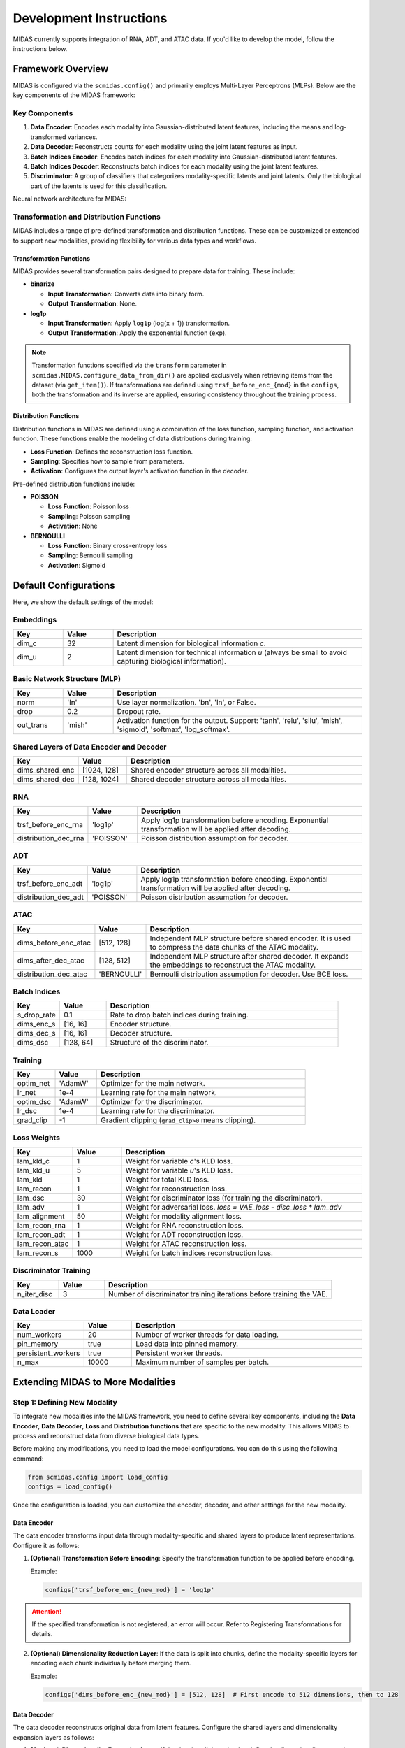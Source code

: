 Development Instructions
========================

MIDAS currently supports integration of RNA, ADT, and ATAC data. If you'd like to develop the model, follow the instructions below.

Framework Overview
~~~~~~~~~~~~~~~~~~~

MIDAS is configured via the ``scmidas.config()`` and primarily employs Multi-Layer Perceptrons (MLPs). Below are the key components of the MIDAS framework:

Key Components
-----------------------

1. **Data Encoder**: Encodes each modality into Gaussian-distributed latent features, including the means and log-transformed variances.
2. **Data Decoder**: Reconstructs counts for each modality using the joint latent features as input.
3. **Batch Indices Encoder**: Encodes batch indices for each modality into Gaussian-distributed latent features.
4. **Batch Indices Decoder**: Reconstructs batch indices for each modality using the joint latent features.
5. **Discriminator**: A group of classifiers that categorizes modality-specific latents and joint latents. Only the biological part of the latents is used for this classification.

.. Note:

  MIDAS currently supports MLP-based architectures. While more complex structures, such as convolutional neural networks (CNNs), are not yet supported, they can be incorporated with custom modifications.
  
Neural network architecture for MIDAS:

.. figure:: ../../_static/img/midas_structure.png
   :alt: midas_structure.png
   :align: center


Transformation and Distribution Functions
-----------------------------------------

MIDAS includes a range of pre-defined transformation and distribution functions. 
These can be customized or extended to support new modalities, providing flexibility for various data types and workflows.

Transformation Functions
^^^^^^^^^^^^^^^^^^^^^^^^

MIDAS provides several transformation pairs designed to prepare data for training. These include:

- **binarize**

  - **Input Transformation**: Converts data into binary form.

  - **Output Transformation**: None.

- **log1p**

  - **Input Transformation**: Apply ``log1p`` (log(x + 1)) transformation.

  - **Output Transformation**: Apply the exponential function (``exp``).

.. note::
  Transformation functions specified via the ``transform`` parameter in ``scmidas.MIDAS.configure_data_from_dir()``
  are applied exclusively when retrieving items from the dataset (via ``get_item()``).
  If transformations are defined using ``trsf_before_enc_{mod}`` in the ``configs``,
  both the transformation and its inverse are applied, ensuring consistency throughout the training process.

Distribution Functions
^^^^^^^^^^^^^^^^^^^^^^

Distribution functions in MIDAS are defined using a combination of the loss function, sampling function, and activation function. 
These functions enable the modeling of data distributions during training:

- **Loss Function**: Defines the reconstruction loss function.
- **Sampling**: Specifies how to sample from parameters.
- **Activation**: Configures the output layer's activation function in the decoder.

Pre-defined distribution functions include:

- **POISSON**

  - **Loss Function**: Poisson loss

  - **Sampling**: Poisson sampling

  - **Activation**: None

- **BERNOULLI**

  - **Loss Function**: Binary cross-entropy loss

  - **Sampling**: Bernoulli sampling

  - **Activation**: Sigmoid


Default Configurations
~~~~~~~~~~~~~~~~~~~~~~~~~~~~~~~~~

Here, we show the default settings of the model:

Embeddings
-----------

.. list-table:: 
    :widths: 6 6 30
    :header-rows: 1

    * - Key
      - Value
      - Description
    * - dim_c
      - 32
      - Latent dimension for biological information `c`.
    * - dim_u
      - 2
      - Latent dimension for technical information `u` (always be small to avoid capturing biological information).

Basic Network Structure (MLP)
-----------------------------

.. list-table:: 
    :widths: 6 6 30
    :header-rows: 1

    * - Key
      - Value
      - Description
    * - norm
      - 'ln'
      - Use layer normalization. 'bn', 'ln', or False.
    * - drop
      - 0.2
      - Dropout rate.
    * - out_trans
      - 'mish'
      - Activation function for the output. Support: 'tanh', 'relu', 'silu', 'mish', 'sigmoid', 'softmax', 'log_softmax'.

Shared Layers of Data Encoder and Decoder
-----------------------------------------

.. list-table:: 
    :widths: 6 6 30
    :header-rows: 1

    * - Key
      - Value
      - Description
    * - dims_shared_enc
      - [1024, 128]
      - Shared encoder structure across all modalities.
    * - dims_shared_dec
      - [128, 1024]
      - Shared decoder structure across all modalities.

RNA
---

.. list-table:: 
    :widths: 6 6 30
    :header-rows: 1

    * - Key
      - Value
      - Description
    * - trsf_before_enc_rna
      - 'log1p'
      - Apply log1p transformation before encoding. Exponential transformation will be applied after decoding.
    * - distribution_dec_rna
      - 'POISSON'
      - Poisson distribution assumption for decoder.


ADT
---

.. list-table:: 
    :widths: 6 6 30
    :header-rows: 1

    * - Key
      - Value
      - Description
    * - trsf_before_enc_adt
      - 'log1p'
      - Apply log1p transformation before encoding. Exponential transformation will be applied after decoding.
    * - distribution_dec_adt
      - 'POISSON'
      - Poisson distribution assumption for decoder.


ATAC
----

.. list-table:: 
    :widths: 6 6 30
    :header-rows: 1

    * - Key
      - Value
      - Description
    * - dims_before_enc_atac
      - [512, 128]
      - Independent MLP structure before shared encoder. It is used to compress the data chunks of the ATAC modality.
    * - dims_after_dec_atac
      - [128, 512]
      - Independent MLP structure after shared decoder. It expands the embeddings to reconstruct the ATAC modality.
    * - distribution_dec_atac
      - 'BERNOULLI'
      - Bernoulli distribution assumption for decoder. Use BCE loss.


Batch Indices
-------------

.. list-table:: 
    :widths: 6 6 30
    :header-rows: 1

    * - Key
      - Value
      - Description
    * - s_drop_rate
      - 0.1 
      - Rate to drop batch indices during training.
    * - dims_enc_s
      - [16, 16]
      - Encoder structure.
    * - dims_dec_s
      - [16, 16]
      - Decoder structure.
    * - dims_dsc
      - [128, 64]
      - Structure of the discriminator.

Training
--------

.. list-table:: 
    :widths: 6 6 30
    :header-rows: 1

    * - Key
      - Value
      - Description
    * - optim_net
      - 'AdamW'
      - Optimizer for the main network.
    * - lr_net
      - 1e-4
      - Learning rate for the main network.
    * - optim_dsc
      - 'AdamW'
      - Optimizer for the discriminator.
    * - lr_dsc
      - 1e-4
      - Learning rate for the discriminator.
    * - grad_clip
      - -1
      - Gradient clipping (``grad_clip>0`` means clipping).

Loss Weights
---------------------

.. list-table:: 
    :widths: 6 6 30
    :header-rows: 1

    * - Key
      - Value
      - Description
    * - lam_kld_c
      - 1
      - Weight for variable `c`'s KLD loss.
    * - lam_kld_u
      - 5
      - Weight for variable `u`'s KLD loss.
    * - lam_kld
      - 1
      - Weight for total KLD loss.
    * - lam_recon
      - 1
      - Weight for reconstruction loss.
    * - lam_dsc
      - 30
      - Weight for discriminator loss (for training the discriminator).
    * - lam_adv
      - 1
      - Weight for adversarial loss. `loss = VAE_loss - disc_loss * lam_adv`
    * - lam_alignment
      - 50
      - Weight for modality alignment loss.
    * - lam_recon_rna
      - 1
      - Weight for RNA reconstruction loss.
    * - lam_recon_adt
      - 1
      - Weight for ADT reconstruction loss.
    * - lam_recon_atac
      - 1
      - Weight for ATAC reconstruction loss.
    * - lam_recon_s
      - 1000
      - Weight for batch indices reconstruction loss.

Discriminator Training
-----------------------

.. list-table:: 
    :widths: 6 6 30
    :header-rows: 1

    * - Key
      - Value
      - Description
    * - n_iter_disc
      - 3
      - Number of discriminator training iterations before training the VAE.

Data Loader
-----------

.. list-table:: 
    :widths: 6 6 30
    :header-rows: 1

    * - Key
      - Value
      - Description
    * - num_workers
      - 20
      - Number of worker threads for data loading.
    * - pin_memory
      - true
      - Load data into pinned memory.
    * - persistent_workers
      - true
      - Persistent worker threads.
    * - n_max
      - 10000
      - Maximum number of samples per batch.

Extending MIDAS to More Modalities
~~~~~~~~~~~~~~~~~~~~~~~~~~~~~~~~~~

Step 1: Defining New Modality
-----------------------------

To integrate new modalities into the MIDAS framework, 
you need to define several key components, 
including the **Data Encoder**, **Data Decoder**, **Loss** and **Distribution functions** that are specific to the new modality. 
This allows MIDAS to process and reconstruct data from diverse biological data types.

Before making any modifications, you need to load the model configurations. You can do this using the following command:

.. code-block:: python

   from scmidas.config import load_config
   configs = load_config()

Once the configuration is loaded, you can customize the encoder, decoder, and other settings for the new modality.

Data Encoder
^^^^^^^^^^^^

The data encoder transforms input data through modality-specific and shared layers to produce latent representations. Configure it as follows:

1. **(Optional) Transformation Before Encoding**: Specify the transformation function to be applied before encoding.

   Example:

   .. code-block:: python
      
      configs['trsf_before_enc_{new_mod}'] = 'log1p'

.. attention::
      If the specified transformation is not registered, an error will occur. Refer to Registering Transformations for details.

2. **(Optional) Dimensionality Reduction Layer**: If the data is split into chunks, define the modality-specific layers for encoding each chunk individually before merging them.

   Example:

   .. code-block:: python
      
      configs['dims_before_enc_{new_mod}'] = [512, 128]  # First encode to 512 dimensions, then to 128
   
Data Decoder
^^^^^^^^^^^^

The data decoder reconstructs original data from latent features. Configure the shared layers and dimensionality expansion layers as follows:

1. **(Optional) Dimensionality Expansion Layer**: If the data is split into chunks, define the dimensionality expansion layers after the shared layers.

   Example:

   .. code-block:: python
      
      configs['dims_after_dec_{new_mod}'] = [128, 512]

2. **Output Distribution**: Set the output distribution for each modality.

   Example:

   .. code-block:: python
      
      configs['distribution_dec_{new_mod}'] = 'POISSON'

.. attention::
      If the specified distribution is not registered, an error will occur. Refer to Registering Distributions for guidance.

Reconstruction Loss Weight
^^^^^^^^^^^^^^^^^^^^^^^^^^^^^^^^^^

Adjust the weight for reconstruction loss as needed:

.. code-block:: python

   configs['lam_recon_{new_mod}'] = 1  # Adjust as needed

Step 2: (Optional) Registering New Functions
----------------------------------------------

To add new functionalities, register transformation and distribution functions as follows:

Registering New Transformation Functions
^^^^^^^^^^^^^^^^^^^^^^^^^^^^^^^^^^^^^^^^^

.. code-block:: python

   from scmidas.nn import transform_registry
   transform_registry.register(name, fn, inverse_fn)


Registering New Distribution Functions
^^^^^^^^^^^^^^^^^^^^^^^^^^^^^^^^^^^^^^

.. code-block:: python

   from scmidas.nn import distribution_registry
   distribution_registry.register(name, loss_fn, sampling_fn, activate_fn)


Calling for Contributions
~~~~~~~~~~~~~~~~~~~~~~~~~~

We encourage you to contribute to MIDAS by submitting pull requests for new features, enhancements, or bug fixes. Contributions will be reviewed and, if suitable, integrated into the main repository. Thank you for helping us improve MIDAS!